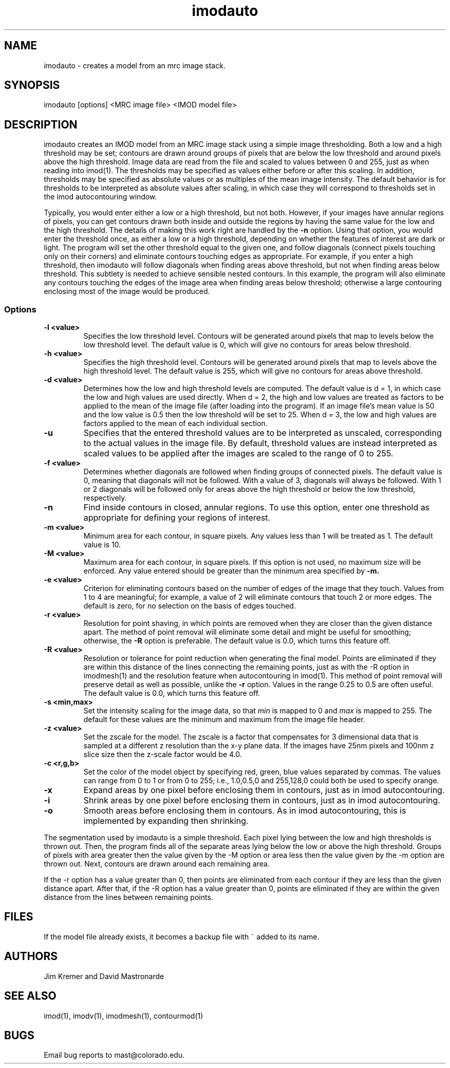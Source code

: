 .na
.nh
.TH imodauto 1 2.02 BL3DFS
.SH NAME
imodauto \- creates a model from an mrc image stack.
.SH SYNOPSIS
imodauto [options] <MRC image file> <IMOD model file>
.SH DESCRIPTION
imodauto creates an IMOD model from an MRC image stack using
a simple image thresholding.  Both a low and a high threshold may be set; 
contours are drawn around groups of pixels that are below the low threshold
and around pixels above the high threshold.  Image data are read from the file
and scaled to values between 0 and 255, just as when reading into imod(1).
The thresholds may be specified as values either before or after this scaling.
In addition, thresholds may be specified as absolute values or as
multiples of the mean image intensity.  The default behavior is for thresholds
to be interpreted as absolute values after scaling, in which
case they will correspond to thresholds set in the imod autocontouring window.
.P
Typically, you would enter either a low or a high threshold, but not both.
However, if your images have annular regions of pixels, you can get contours
drawn both inside and outside the regions by having the same value for the
low and the high threshold.  The details of making this work right are handled
by the
.B -n
option.  Using that option,
you would enter the threshold once, as either a low or a high threshold, 
depending on whether the features of interest are dark or light.  The 
program will set the other threshold equal to the given one, and follow 
diagonals (connect pixels touching only on their corners) and eliminate 
contours touching edges as appropriate.  For example,
if you enter a high threshold, then imodauto will follow diagonals when
finding areas above threshold, but not when finding 
areas below threshold.  This subtlety is needed
to achieve sensible nested contours.  In this example, the program
will also
eliminate any contours touching the edges of the image area when 
finding areas below threshold; otherwise a large contouring enclosing most of
the image would be produced.

.SS Options
.TP
.B -l <value>
Specifies the low threshold level.
Contours will be generated around pixels that map to levels below the low
threshold level.
The default value is 0, which will give no contours for areas below threshold.
.TP 
.B -h <value>
Specifies the high threshold level.
Contours will be generated around pixels that map to levels above the high
threshold level.
The default value is 255, which will give no contours for areas above
threshold.
.TP
.B -d <value>
Determines how the low and high threshold levels are computed.
The default value is d = 1, in which case the low and high values are used
directly.  When d = 2, the high and low values are treated as 
factors to be applied to the mean of the image file (after loading into the
program).  If an
image file's mean value is 50 and the low value is 0.5 then
the low threshold will be set to 25.  When d = 3, the low and high values 
are factors applied to the mean of each individual section.
.TP
.B -u
Specifies that the entered threshold values are to be interpreted as unscaled,
corresponding to the actual values in the image file.  By default,
threshold values are instead interpreted as scaled values to be applied after
the images are scaled to the range of 0 to 255. 
.TP
.B -f <value>
Determines whether diagonals are followed when finding groups of connected
pixels.  The default value is 0, meaning that diagonals will not be
followed.  With a value of 3, diagonals will always be followed.  With 1 or 2
diagonals will be followed only for areas above the high threshold or below
the low threshold, respectively.
.TP
.B -n
Find inside contours in closed, annular regions.  To use this option, enter
one threshold as appropriate for defining your regions of interest.
.TP
.B -m <value>
Minimum area for each contour, in square pixels.
Any values less than 1 will be treated as 1.
The default value is 10.
.TP
.B -M <value>
Maximum area for each contour, in square pixels.  If this option is not used,
no maximum size will be enforced.
Any value entered should be greater than
the minimum area specified by
.B -m.
.TP
.B -e <value>
Criterion for eliminating contours based on the number of edges of the image
that they touch.  Values from 1 to 4 are meaningful; for example, a value of
2 will eliminate contours that touch 2 or more edges.  The default is zero,
for no selection on the basis of edges touched.
.TP
.B -r <value>  
Resolution for point shaving, in which points are removed when they are closer
than the given distance apart.  The method of point removal will eliminate some
detail and might be useful for smoothing; otherwise, the 
.B -R
option is preferable.
The default value is 0.0, which turns this feature off.
.TP
.B -R <value>  
Resolution or tolerance for point reduction
when generating the final model.  Points are eliminated if they are within this
distance of the lines connecting the remaining points, just as with the -R
option in imodmesh(1) and the resolution feature when autocontouring in
imod(1).  This method of point removal will preserve detail as well as
possible, unlike the 
.B
-r
option.
Values in the range 0.25 to 0.5 are often useful.
The default value is 0.0, which turns this feature off.
.TP
.B -s <min,max>
Set the intensity scaling for the image data, so that
.I min
is mapped to 0 and
.I max
is mapped to 255.  The default for these values are the minimum and maximum
from the image file header.
.TP
.B -z <value>
Set the zscale for the model.  The zscale is a factor that compensates for
3 dimensional data that is sampled at a different z resolution than the
x-y plane data.  If the images have 25nm pixels and 100nm z slice size then the
z-scale factor would be 4.0.
.TP
.B -c <r,g,b>
Set the color of the model object by specifying red, green, blue values
separated by commas.  The values can range from 0 to 1 or from 0 to 255;
i.e., 1.0,0.5,0 and 255,128,0 could both be used to specify orange.
.TP
.B -x
Expand areas by one pixel before enclosing them in contours, just as in 
imod autocontouring.
.TP
.B -i
Shrink areas by one pixel before enclosing them in contours, just as in 
imod autocontouring.
.TP
.B -o
Smooth areas before enclosing them in contours.  As in imod autocontouring, 
this is implemented by expanding then shrinking.
.P
The segmentation used by imodauto is a simple threshold.
Each pixel lying between the low and high thresholds
is thrown out.  Then, the program finds all of the separate areas lying
below the low or above the high threshold.
Groups of pixels with area
greater then the value given by the -M option or area
less then the value given by the -m option are thrown out.
Next, contours are drawn around each remaining area.
.P	
If the -r option has a value greater than 0, then points are eliminated 
from each contour if
they are less than the given distance apart.  After that,
if the -R option has a value greater than 0, points are eliminated
if they are within the given distance from the lines between
remaining points.
.SH FILES
If the model file already exists, it becomes a backup file with ~ added to its
name.
.SH AUTHORS
Jim Kremer and David Mastronarde
.SH SEE ALSO
imod(1), imodv(1), imodmesh(1), contourmod(1)
.SH BUGS
Email bug reports to mast@colorado.edu.
